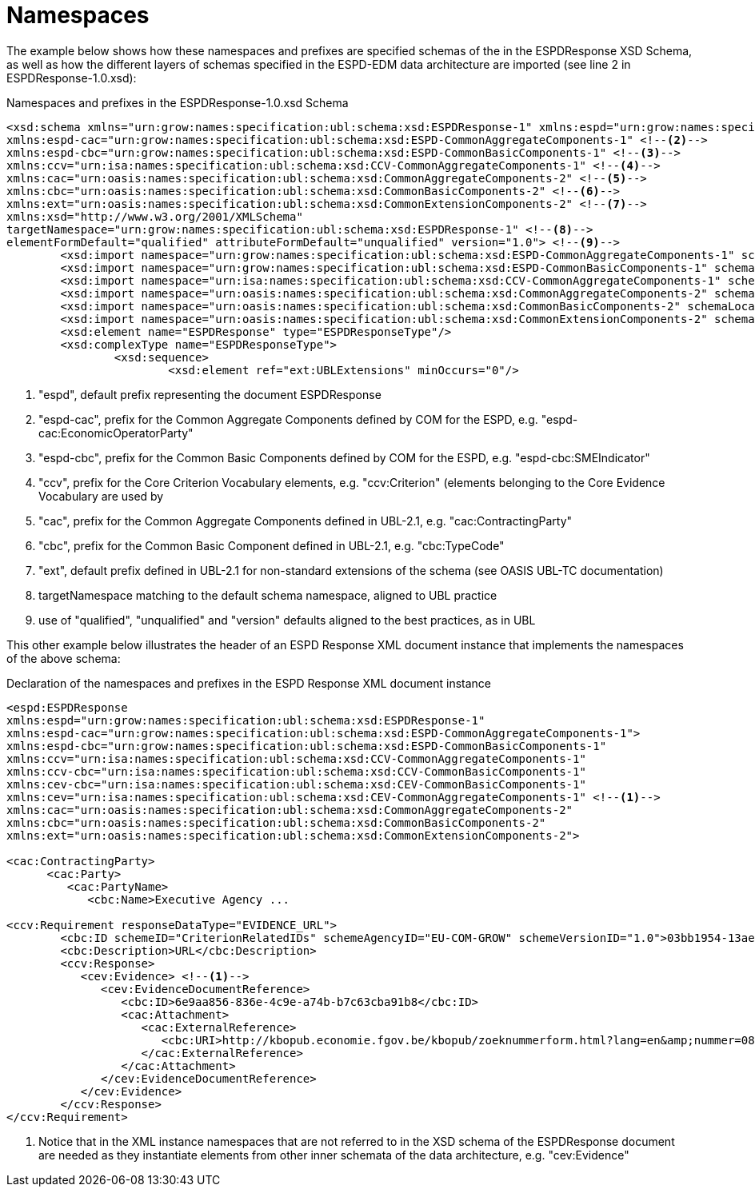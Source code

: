 = Namespaces

The example below shows how these namespaces and prefixes are specified schemas of the  in the ESPDResponse XSD Schema, as well as how the different layers of schemas specified in
the ESPD-EDM data architecture are imported (see line 2 in ESPDResponse-1.0.xsd):

[.text-left]
[source,xml]
.Namespaces and prefixes in the ESPDResponse-1.0.xsd Schema
----

<xsd:schema xmlns="urn:grow:names:specification:ubl:schema:xsd:ESPDResponse-1" xmlns:espd="urn:grow:names:specification:ubl:schema:xsd:ESPDResponse-1" <!--1-->
xmlns:espd-cac="urn:grow:names:specification:ubl:schema:xsd:ESPD-CommonAggregateComponents-1" <!--2-->
xmlns:espd-cbc="urn:grow:names:specification:ubl:schema:xsd:ESPD-CommonBasicComponents-1" <!--3-->
xmlns:ccv="urn:isa:names:specification:ubl:schema:xsd:CCV-CommonAggregateComponents-1" <!--4-->
xmlns:cac="urn:oasis:names:specification:ubl:schema:xsd:CommonAggregateComponents-2" <!--5-->
xmlns:cbc="urn:oasis:names:specification:ubl:schema:xsd:CommonBasicComponents-2" <!--6-->
xmlns:ext="urn:oasis:names:specification:ubl:schema:xsd:CommonExtensionComponents-2" <!--7-->
xmlns:xsd="http://www.w3.org/2001/XMLSchema"
targetNamespace="urn:grow:names:specification:ubl:schema:xsd:ESPDResponse-1" <!--8-->
elementFormDefault="qualified" attributeFormDefault="unqualified" version="1.0"> <!--9-->
	<xsd:import namespace="urn:grow:names:specification:ubl:schema:xsd:ESPD-CommonAggregateComponents-1" schemaLocation="../common/ESPD-CommonAggregateComponents-1.0.xsd"/>
	<xsd:import namespace="urn:grow:names:specification:ubl:schema:xsd:ESPD-CommonBasicComponents-1" schemaLocation="../common/ESPD-CommonBasicComponents-1.0.xsd"/>
	<xsd:import namespace="urn:isa:names:specification:ubl:schema:xsd:CCV-CommonAggregateComponents-1" schemaLocation="../common/CCV-CommonAggregateComponents-1.0.xsd"/>
	<xsd:import namespace="urn:oasis:names:specification:ubl:schema:xsd:CommonAggregateComponents-2" schemaLocation="../common/UBL-CommonAggregateComponents-2.1.xsd"/>
	<xsd:import namespace="urn:oasis:names:specification:ubl:schema:xsd:CommonBasicComponents-2" schemaLocation="../common/UBL-CommonBasicComponents-2.1.xsd"/>
	<xsd:import namespace="urn:oasis:names:specification:ubl:schema:xsd:CommonExtensionComponents-2" schemaLocation="../common/UBL-CommonExtensionComponents-2.1.xsd"/>
	<xsd:element name="ESPDResponse" type="ESPDResponseType"/>
	<xsd:complexType name="ESPDResponseType">
		<xsd:sequence>
			<xsd:element ref="ext:UBLExtensions" minOccurs="0"/>
----
<1> "espd", default prefix representing the document ESPDResponse
<2> "espd-cac", prefix for the Common Aggregate Components defined by COM for the ESPD, e.g. "espd-cac:EconomicOperatorParty"
<3> "espd-cbc", prefix for the Common Basic Components defined by COM for the ESPD, e.g. "espd-cbc:SMEIndicator"
<4> "ccv", prefix for the Core Criterion Vocabulary elements, e.g. "ccv:Criterion" (elements belonging to the Core Evidence Vocabulary are used by
<5> "cac", prefix for the Common Aggregate Components defined in UBL-2.1, e.g. "cac:ContractingParty"
<6> "cbc", prefix for the Common Basic Component defined in UBL-2.1, e.g. "cbc:TypeCode"
<7> "ext", default prefix defined in UBL-2.1 for non-standard extensions of the schema (see OASIS UBL-TC documentation)
<8> targetNamespace matching to the default schema namespace, aligned to UBL practice
<9> use of "qualified", "unqualified" and "version" defaults aligned to the best practices, as in UBL

[.text-left]
This other example below illustrates the header of an ESPD Response XML document instance that implements the namespaces of the above schema:

[.text-left]
[source,xml]
.Declaration of the namespaces and prefixes in the ESPD Response XML document instance
----

<espd:ESPDResponse
xmlns:espd="urn:grow:names:specification:ubl:schema:xsd:ESPDResponse-1"
xmlns:espd-cac="urn:grow:names:specification:ubl:schema:xsd:ESPD-CommonAggregateComponents-1">
xmlns:espd-cbc="urn:grow:names:specification:ubl:schema:xsd:ESPD-CommonBasicComponents-1"
xmlns:ccv="urn:isa:names:specification:ubl:schema:xsd:CCV-CommonAggregateComponents-1"
xmlns:ccv-cbc="urn:isa:names:specification:ubl:schema:xsd:CCV-CommonBasicComponents-1"
xmlns:cev-cbc="urn:isa:names:specification:ubl:schema:xsd:CEV-CommonBasicComponents-1"
xmlns:cev="urn:isa:names:specification:ubl:schema:xsd:CEV-CommonAggregateComponents-1" <!--1-->
xmlns:cac="urn:oasis:names:specification:ubl:schema:xsd:CommonAggregateComponents-2"
xmlns:cbc="urn:oasis:names:specification:ubl:schema:xsd:CommonBasicComponents-2"
xmlns:ext="urn:oasis:names:specification:ubl:schema:xsd:CommonExtensionComponents-2">

<cac:ContractingParty>
      <cac:Party>
         <cac:PartyName>
            <cbc:Name>Executive Agency ...

<ccv:Requirement responseDataType="EVIDENCE_URL">
	<cbc:ID schemeID="CriterionRelatedIDs" schemeAgencyID="EU-COM-GROW" schemeVersionID="1.0">03bb1954-13ae-47d8-8ef8-b7fe0f22d700</cbc:ID>
	<cbc:Description>URL</cbc:Description>
	<ccv:Response>
	   <cev:Evidence> <!--1-->
	      <cev:EvidenceDocumentReference>
	         <cbc:ID>6e9aa856-836e-4c9e-a74b-b7c63cba91b8</cbc:ID>
	         <cac:Attachment>
	            <cac:ExternalReference>
	               <cbc:URI>http://kbopub.economie.fgov.be/kbopub/zoeknummerform.html?lang=en&amp;nummer=0825+811+478&amp;actionLu=Zoek</cbc:URI>
	            </cac:ExternalReference>
	         </cac:Attachment>
	      </cev:EvidenceDocumentReference>
	   </cev:Evidence>
	</ccv:Response>
</ccv:Requirement>
----

<1> Notice that in the XML instance namespaces that are not referred to in the XSD schema of the ESPDResponse document are needed as they instantiate elements from other inner schemata of the data architecture, e.g. "cev:Evidence"
